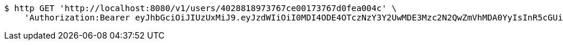 [source,bash]
----
$ http GET 'http://localhost:8080/v1/users/4028818973767ce00173767d0fea004c' \
    'Authorization:Bearer eyJhbGciOiJIUzUxMiJ9.eyJzdWIiOiI0MDI4ODE4OTczNzY3Y2UwMDE3Mzc2N2QwZmVhMDA0YyIsInR5cGUiOiJBQ0NFU1MiLCJleHAiOjE1OTU0MjE2NzQsImlhdCI6MTU5NTQyMDc3NCwiZW1haWwiOiJFbWFpbC10ZXN0QHRlc3QuY29tIn0.SlliHFbJZyiBLug-7RWFkqaLPjZt8yjGOEp51S1v3vee9FeeGcw6chFCEveZptqUrRBzYjVmzU09XTqvjU7fRA'
----